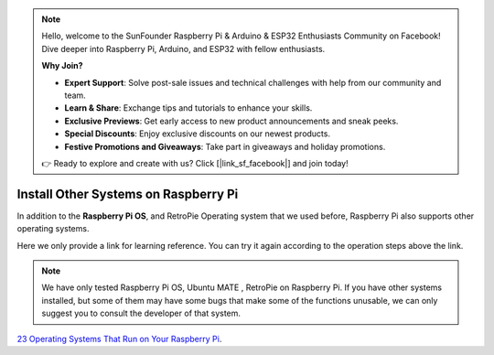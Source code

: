 .. note::

    Hello, welcome to the SunFounder Raspberry Pi & Arduino & ESP32 Enthusiasts Community on Facebook! Dive deeper into Raspberry Pi, Arduino, and ESP32 with fellow enthusiasts.

    **Why Join?**

    - **Expert Support**: Solve post-sale issues and technical challenges with help from our community and team.
    - **Learn & Share**: Exchange tips and tutorials to enhance your skills.
    - **Exclusive Previews**: Get early access to new product announcements and sneak peeks.
    - **Special Discounts**: Enjoy exclusive discounts on our newest products.
    - **Festive Promotions and Giveaways**: Take part in giveaways and holiday promotions.

    👉 Ready to explore and create with us? Click [|link_sf_facebook|] and join today!

Install Other Systems on Raspberry Pi
========================================

In addition to the **Raspberry Pi OS**, and RetroPie Operating system that we used before, Raspberry Pi also supports other operating systems. 

Here we only provide a link for learning reference. You can try it again according to the operation steps above the link.

.. note::
    
    We have only tested Raspberry Pi OS, Ubuntu MATE , RetroPie on Raspberry Pi. If you have other systems installed, but some of them may have some bugs that make some of the functions unusable, we can only suggest you to consult the developer of that system.

`23 Operating Systems That Run on Your Raspberry Pi <https://www.makeuseof.com/tag/7-operating-systems-you-can-run-with-raspberry-pi/>`_.
























